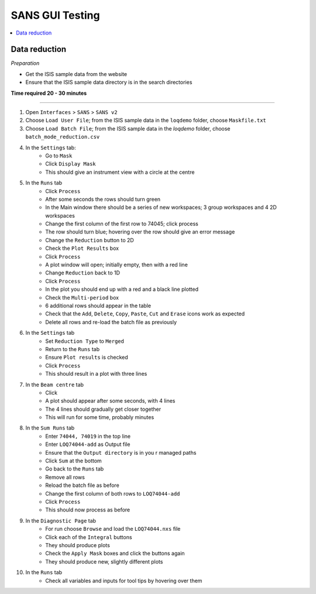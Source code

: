 .. _sans_gui_testing:

SANS GUI Testing
================

.. contents::
   :local:

Data reduction
--------------

*Preparation*

-  Get the ISIS sample data from the website
-  Ensure that the ISIS sample data directory is in the search directories


**Time required 20 - 30 minutes**

--------------

#. Open ``Interfaces`` > ``SANS`` > ``SANS v2``
#. Choose ``Load User File``; from the ISIS sample data in the ``loqdemo`` folder, choose ``Maskfile.txt``
#. Choose ``Load Batch File``; from the ISIS sample data in the `loqdemo` folder, choose ``batch_mode_reduction.csv``
#. In the ``Settings`` tab:
    - Go to ``Mask``
    - Click ``Display Mask``
    - This should give an instrument view with a circle at the centre
#. In the ``Runs`` tab
	- Click ``Process``
	- After some seconds the rows should turn green
	- In the Main window there should be a series of new workspaces; 3 group workspaces and 4 2D workspaces
	- Change the first column of the first row to 74045; click process
	- The row should turn blue; hovering over the row should give an error message
	- Change the ``Reduction`` button to 2D
	- Check the ``Plot Results`` box
	- Click ``Process``
	- A plot window will open; initially empty, then with a red line
	- Change ``Reduction`` back to 1D
	- Click ``Process``
	- In the plot you should end up with a red and a black line plotted
	- Check the ``Multi-period`` box
	- 6 additional rows should appear in the table
	- Check that the ``Add``, ``Delete``, ``Copy``, ``Paste``, ``Cut`` and ``Erase`` icons work as expected
	- Delete all rows and re-load the batch file as previously
#. In the ``Settings`` tab
	- Set ``Reduction Type`` to ``Merged``
	- Return to the ``Runs`` tab
	- Ensure ``Plot results`` is checked
	- Click ``Process``
	- This should result in a plot with three lines
#. In the ``Beam centre`` tab
	- Click 
	- A plot should appear after some seconds, with 4 lines
	- The 4 lines should gradually get closer together
	- This will run for some time, probably minutes
#. In the ``Sum Runs`` tab
		- Enter ``74044, 74019`` in the top line
		- Enter ``LOQ74044-add`` as Output file
		- Ensure that the ``Output directory`` is in you r managed paths
		- Click ``Sum`` at the bottom
		- Go back to the ``Runs`` tab
		- Remove all rows
		- Reload the batch file as before
		- Change the first column of both rows to ``LOQ74044-add``
		- Click ``Process``
		- This should now process as before
#. In the ``Diagnostic Page`` tab
	- For run choose ``Browse`` and load the ``LOQ74044.nxs`` file
	- Click each of the ``Integral`` buttons
	- They should produce plots
	- Check the ``Apply Mask`` boxes and click the buttons again
	- They should produce new, slightly different plots
#. In the ``Runs`` tab
	- Check all variables and inputs for tool tips by hovering over them